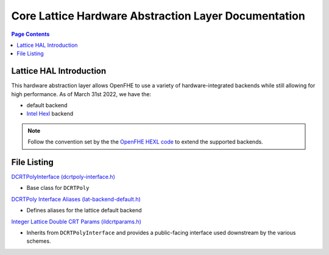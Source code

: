 .. _hal:

Core Lattice Hardware Abstraction Layer Documentation
======================================================


.. contents:: Page Contents
   :local:
   :backlinks: none

Lattice HAL Introduction
----------------------------

.. mermaid::

  graph BT
      a[DCRTPolyInterface] --> |Inherited by|b[DCRTPoly - HAL Default];

This hardware abstraction layer allows OpenFHE to use a variety of hardware-integrated backends while still allowing for high performance. As of March 31st 2022, we have the:

- default backend

- `Intel Hexl <https://github.com/intel/hexl>`_ backend

.. note:: Follow the convention set by the the `OpenFHE HEXL code <https://github.com/openfheorg/openfhe-hexl>`_ to extend the supported backends.

File Listing
---------------

`DCRTPolyInterface (dcrtpoly-interface.h) <https://github.com/openfheorg/openfhe-development/blob/main/src/core/include/lattice/hal/dcrtpoly-interface.h>`_

-  Base class for ``DCRTPoly``

`DCRTPoly Interface Aliases (lat-backend-default.h) <https://github.com/openfheorg/openfhe-development/blob/main/src/core/include/lattice/hal/default/lat-backend-default.h>`_

-  Defines aliases for the lattice default backend

`Integer Lattice Double CRT Params (ildcrtparams.h) <https://github.com/openfheorg/openfhe-development/blob/main/src/core/include/lattice/ildcrtparams.h>`_

-  Inherits from ``DCRTPolyInterface`` and provides a public-facing interface used downstream by the various schemes.

